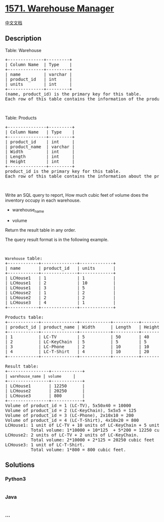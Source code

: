 * [[https://leetcode.com/problems/warehouse-manager][1571. Warehouse
Manager]]
  :PROPERTIES:
  :CUSTOM_ID: warehouse-manager
  :END:
[[./solution/1500-1599/1571.Warehouse Manager/README.org][中文文档]]

** Description
   :PROPERTIES:
   :CUSTOM_ID: description
   :END:

#+begin_html
  <p>
#+end_html

Table: Warehouse

#+begin_html
  </p>
#+end_html

#+begin_html
  <pre>
  +--------------+---------+
  | Column Name  | Type    |
  +--------------+---------+
  | name         | varchar |
  | product_id   | int     |
  | units        | int     |
  +--------------+---------+
  (name, product_id) is the primary key for this table.
  Each row of this table contains the information of the products in each warehouse.
  </pre>
#+end_html

#+begin_html
  <p>
#+end_html

 

#+begin_html
  </p>
#+end_html

#+begin_html
  <p>
#+end_html

Table: Products

#+begin_html
  </p>
#+end_html

#+begin_html
  <pre>
  +---------------+---------+
  | Column Name   | Type    |
  +---------------+---------+
  | product_id    | int     |
  | product_name  | varchar |
  | Width         | int     |
  | Length        | int     |
  | Height        | int     |
  +---------------+---------+
  product_id is the primary key for this table.
  Each row of this table contains the information about the product dimensions (Width, Lenght and Height) in feets of each product.
  </pre>
#+end_html

#+begin_html
  <p>
#+end_html

 

#+begin_html
  </p>
#+end_html

#+begin_html
  <p>
#+end_html

Write an SQL query to report, How much cubic feet of volume does the
inventory occupy in each warehouse.

#+begin_html
  </p>
#+end_html

#+begin_html
  <ul>
#+end_html

#+begin_html
  <li>
#+end_html

warehouse_name

#+begin_html
  </li>
#+end_html

#+begin_html
  <li>
#+end_html

volume

#+begin_html
  </li>
#+end_html

#+begin_html
  </ul>
#+end_html

#+begin_html
  <p>
#+end_html

Return the result table in any order.

#+begin_html
  </p>
#+end_html

#+begin_html
  <p>
#+end_html

The query result format is in the following example.

#+begin_html
  </p>
#+end_html

#+begin_html
  <p>
#+end_html

 

#+begin_html
  </p>
#+end_html

#+begin_html
  <pre>
  <code>Warehouse </code>table:
  +------------+--------------+-------------+
  | name       | product_id   | units       |
  +------------+--------------+-------------+
  | LCHouse1   | 1            | 1           |
  | LCHouse1   | 2            | 10          |
  | LCHouse1   | 3            | 5           |
  | LCHouse2   | 1            | 2           |
  | LCHouse2   | 2            | 2           |
  | LCHouse3   | 4            | 1           |
  +------------+--------------+-------------+

  <font face="monospace">Products </font>table:
  +------------+--------------+------------+----------+-----------+
  | product_id | product_name | Width      | Length   | Height    |
  +------------+--------------+------------+----------+-----------+
  | 1          | LC-TV        | 5          | 50       | 40        |
  | 2          | LC-KeyChain  | 5          | 5        | 5         |
  | 3          | LC-Phone     | 2          | 10       | 10        |
  | 4          | LC-T-Shirt   | 4          | 10       | 20        |
  +------------+--------------+------------+----------+-----------+

  Result table:
  +----------------+------------+
  | <code>warehouse_name </code>| <code>volume   </code>  | 
  +----------------+------------+
  | LCHouse1       | 12250      | 
  | LCHouse2       | 20250      |
  | LCHouse3       | 800        |
  +----------------+------------+
  Volume of product_id = 1 (LC-TV), 5x50x40 = 10000
  Volume of product_id = 2 (LC-KeyChain), 5x5x5 = 125 
  Volume of product_id = 3 (LC-Phone), 2x10x10 = 200
  Volume of product_id = 4 (LC-T-Shirt), 4x10x20 = 800
  LCHouse1: 1 unit of LC-TV + 10 units of LC-KeyChain + 5 units of LC-Phone.
  &nbsp;         Total volume: 1*10000 + 10*125  + 5*200 = 12250 cubic feet
  LCHouse2: 2 units of LC-TV + 2 units of LC-KeyChain.
  &nbsp;         Total volume: 2*10000 + 2*125 = 20250 cubic feet
  LCHouse3: 1 unit of LC-T-Shirt.
            Total volume: 1*800 = 800 cubic feet.
  </pre>
#+end_html

** Solutions
   :PROPERTIES:
   :CUSTOM_ID: solutions
   :END:

#+begin_html
  <!-- tabs:start -->
#+end_html

*** *Python3*
    :PROPERTIES:
    :CUSTOM_ID: python3
    :END:
#+begin_src python
#+end_src

*** *Java*
    :PROPERTIES:
    :CUSTOM_ID: java
    :END:
#+begin_src java
#+end_src

*** *...*
    :PROPERTIES:
    :CUSTOM_ID: section
    :END:
#+begin_example
#+end_example

#+begin_html
  <!-- tabs:end -->
#+end_html
